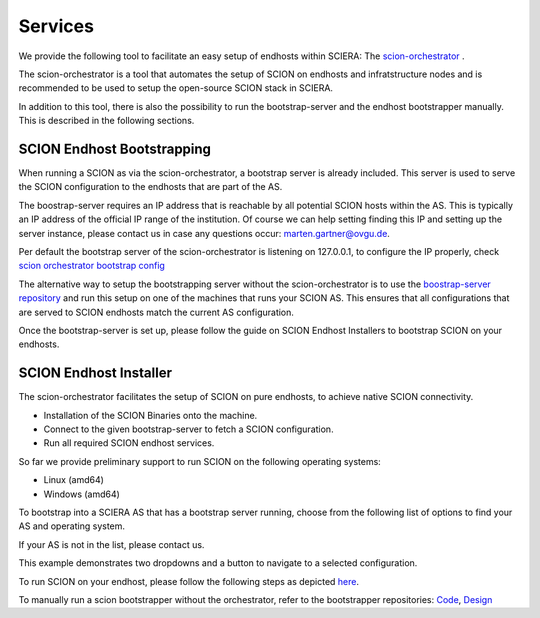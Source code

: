 Services
=======================================

We provide the following tool to facilitate an easy setup of endhosts within SCIERA: The  `scion-orchestrator <https://github.com/netsys-lab/scion-orchestrator>`_ .

The scion-orchestrator is a tool that automates the setup of SCION on endhosts and infratstructure nodes and is recommended to be used to setup the open-source SCION stack in SCIERA.

In addition to this tool, there is also the possibility to run the bootstrap-server and the endhost bootstrapper manually. This is described in the following sections.

SCION Endhost Bootstrapping
----------------

When running a SCION as via the scion-orchestrator, a bootstrap server is already included. This server is used to serve the SCION configuration to the endhosts that are part of the AS.

The boostrap-server requires an IP address that is reachable by all potential SCION hosts within the AS. This is typically an IP address of the official IP range of the institution. Of course we can help setting finding this IP and setting up the server instance, please contact us in case any questions occur: marten.gartner@ovgu.de.

Per default the bootstrap server of the scion-orchestrator is listening on 127.0.0.1, to configure the IP properly, check `scion orchestrator bootstrap config <https://github.com/netsys-lab/scion-orchestrator/tree/master/doc/bootstrap>`_

The alternative way to setup the bootstrapping server without the scion-orchestrator is to use the `boostrap-server repository <https://github.com/netsys-lab/bootstrap-server>`_ and run this setup on one of the machines that runs your SCION AS. This ensures that all configurations that are served to SCION endhosts match the current AS configuration.

Once the bootstrap-server is set up, please follow the guide on SCION Endhost Installers to bootstrap SCION on your endhosts.

SCION Endhost Installer
----------------

The scion-orchestrator facilitates the setup of SCION on pure endhosts, to achieve native SCION connectivity. 

* Installation of the SCION Binaries onto the machine.
* Connect to the given bootstrap-server to fetch a SCION configuration.
* Run all required SCION endhost services.

So far we provide preliminary support to run SCION on the following operating systems:

* Linux (amd64)
* Windows (amd64) 


To bootstrap into a SCIERA AS that has a bootstrap server running, choose from the following list of options to find your AS and operating system.

If your AS is not in the list, please contact us.

This example demonstrates two dropdowns and a button to navigate to a selected configuration.

.. raw:: html

    <div id="config-selector" style="margin-top: 20px;">
        <label for="select1">SCIERA Autonomous System</label>
        <select id="select1" style="margin-right: 10px;">
            <option value="uva">71-225 (UVA)</option>
            <option value="ovgu">71-2:0:4a (Ovgu)</option>
        </select>

        <label for="select2">Operating System</label>
        <select id="select2" style="margin-right: 10px;">
            <option value="linux_amd64">Linux (amd64)</option>
            <option value="windows_amd64">Windows (amd64)</option>
        </select>

        <button id="navigate-button">Get SCION!</button>
    </div>

    <script>
        document.getElementById("navigate-button").addEventListener("click", function () {
            // Get selected values
            const select1Value = document.getElementById("select1").value;
            const select2Value = document.getElementById("select2").value;

            // Define configuration mappings
            const configLinks = {
                "uva_linux_amd64": "https://github.com/netsys-lab/scion-orchestrator-releases/releases/download/v0.0.1-uva/scion_linux_amd64.zip",
                "uva_windows_amd64": "https://github.com/netsys-lab/scion-orchestrator-releases/releases/download/v0.0.1-uva/scion_windows_amd64.zip",
                "ovgu_linux_amd64": "https://github.com/netsys-lab/scion-orchestrator-releases/releases/download/v0.0.1-ovgu/scion_linux_amd64.zip",
                "ovgu_windows_amd64": "https://github.com/netsys-lab/scion-orchestrator-releases/releases/download/v0.0.1-ovgu/scion_windows_amd64.zip"
            };

            // Build the key for the selected combination
            const selectedConfig = `${select1Value}_${select2Value}`;

            // Redirect to the corresponding link
            if (configLinks[selectedConfig]) {
                // window.location.href = configLinks[selectedConfig];
                window.open(configLinks[selectedConfig], '_blank');
            } else {
                alert("Configuration not found.");
            }
        });
    </script>

To run SCION on your endhost, please follow the following steps as depicted `here <https://github.com/netsys-lab/scion-orchestrator-releases>`_.

To manually run a scion bootstrapper without the orchestrator, refer to the bootstrapper repositories: `Code <https://github.com/netsec-ethz/bootstrapper>`_, `Design <https://github.com/scionproto/scion/blob/master/doc/dev/design/endhost-bootstrap.rst>`_


